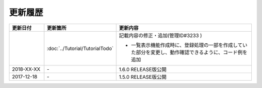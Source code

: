 更新履歴
================================================================================

.. tabularcolumns:: |p{0.15\linewidth}|p{0.25\linewidth}|p{0.60\linewidth}|
.. list-table::
    :header-rows: 1
    :widths: 15 25 60

    * - 更新日付
      - 更新箇所
      - 更新内容

    * -
      - :doc:`../Tutorial/TutorialTodo`
      - 記載内容の修正・追加(管理ID#3233 )

        * 一覧表示機能作成時に、登録処理の一部を作成していた部分を変更し、動作確認できるように、コード例を追加

    * - 2018-XX-XX
      - \-
      - 1.6.0 RELEASE版公開

    * - 2017-12-18
      - \-
      - 1.5.0 RELEASE版公開

.. raw:: latex

   \newpage
